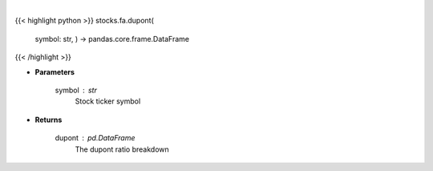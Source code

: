 .. role:: python(code)
    :language: python
    :class: highlight

|

.. raw:: html

    <h3>
    > Get dupont ratios
    </h3>

{{< highlight python >}}
stocks.fa.dupont(
    symbol: str,
    ) -> pandas.core.frame.DataFrame
{{< /highlight >}}

* **Parameters**

    symbol : *str*
        Stock ticker symbol

    
* **Returns**

    dupont : *pd.DataFrame*
        The dupont ratio breakdown
    